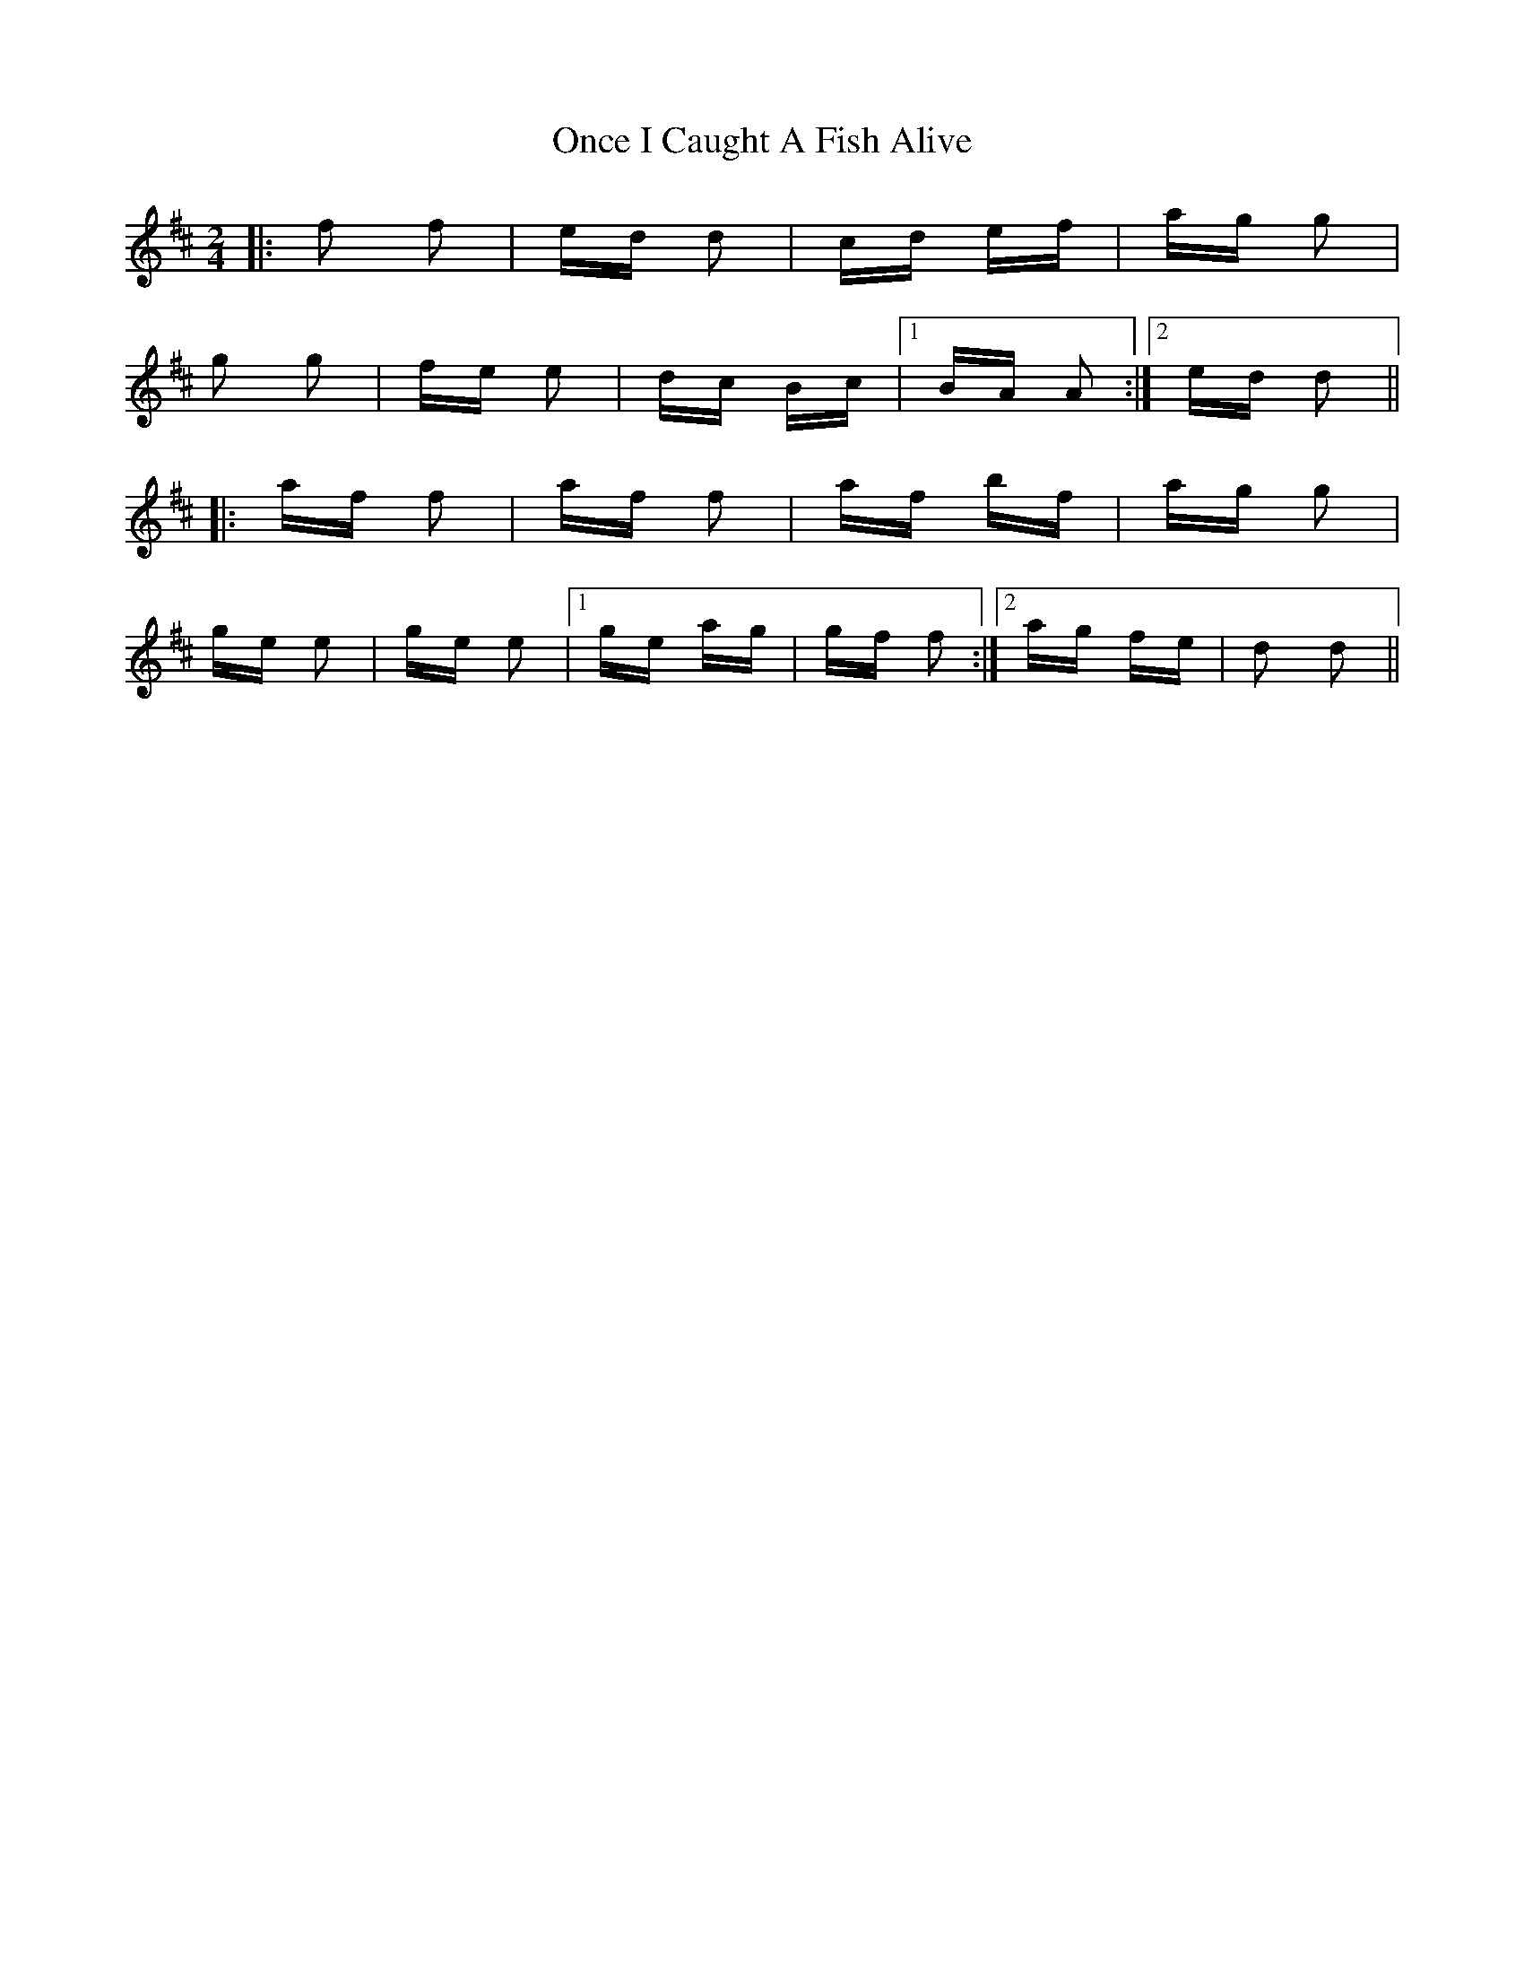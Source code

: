 X: 30557
T: Once I Caught A Fish Alive
R: polka
M: 2/4
K: Dmajor
|:f2 f2|ed d2|cd ef|ag g2|
g2 g2|fe e2|dc Bc|1 BA A2:|2 ed d2||
|:af f2|af f2|af bf|ag g2|
ge e2|ge e2|1 ge ag|gf f2:|2 ag fe|d2 d2||

